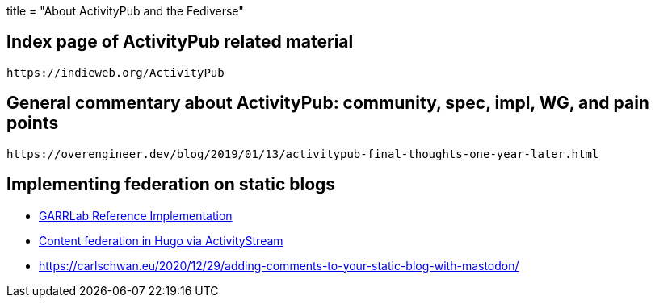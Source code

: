 +++
title = "About ActivityPub and the Fediverse"
+++

== Index page of ActivityPub related material  
  https://indieweb.org/ActivityPub

== General commentary about ActivityPub: community, spec, impl, WG, and pain points   
  https://overengineer.dev/blog/2019/01/13/activitypub-final-thoughts-one-year-later.html
	
== Implementing federation on static blogs  
* https://gitlab.garrlab.it/greenfield/blog/-/issues/1[GARRLab Reference Implementation]
* https://jlelse.blog/dev/activitystreams-hugo[Content federation in Hugo via ActivityStream]
* https://carlschwan.eu/2020/12/29/adding-comments-to-your-static-blog-with-mastodon/
